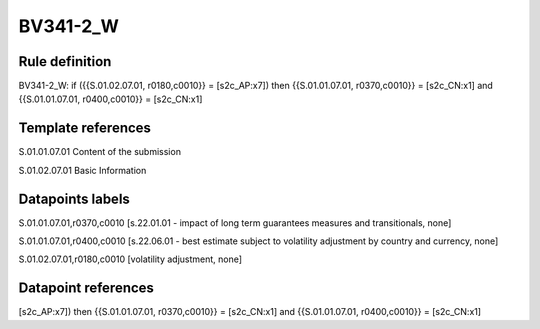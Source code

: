 =========
BV341-2_W
=========

Rule definition
---------------

BV341-2_W: if ({{S.01.02.07.01, r0180,c0010}} = [s2c_AP:x7]) then {{S.01.01.07.01, r0370,c0010}} = [s2c_CN:x1] and {{S.01.01.07.01, r0400,c0010}} = [s2c_CN:x1]


Template references
-------------------

S.01.01.07.01 Content of the submission

S.01.02.07.01 Basic Information


Datapoints labels
-----------------

S.01.01.07.01,r0370,c0010 [s.22.01.01 - impact of long term guarantees measures and transitionals, none]

S.01.01.07.01,r0400,c0010 [s.22.06.01 - best estimate subject to volatility adjustment by country and currency, none]

S.01.02.07.01,r0180,c0010 [volatility adjustment, none]



Datapoint references
--------------------

[s2c_AP:x7]) then {{S.01.01.07.01, r0370,c0010}} = [s2c_CN:x1] and {{S.01.01.07.01, r0400,c0010}} = [s2c_CN:x1]
